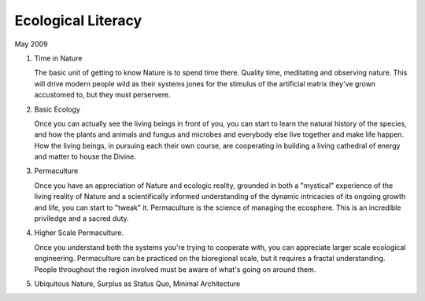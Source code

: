 Ecological Literacy
========================

May 2009

1) Time in Nature

   The basic unit of getting to know Nature is to spend time there.
   Quality time, meditating and observing nature. This will drive modern
   people wild as their systems jones for the stimulus of the artificial
   matrix they've grown accustomed to, but they must perservere.

2) Basic Ecology

   Once you can actually see the living beings in front of you, you can
   start to learn the natural history of the species, and how the plants
   and animals and fungus and microbes and everybody else live together
   and make life happen.  How the living beings, in pursuing each their
   own course, are cooperating in building a living cathedral of energy
   and matter to house the Divine.

3) Permaculture

   Once you have an appreciation of Nature and ecologic reality,
   grounded in both a "mystical" experience of the living reality of
   Nature and a scientifically informed understanding of the dynamic
   intricacies of its ongoing growth and life, you can start to "tweak"
   it.  Permaculture is the science of managing the ecosphere.  This is
   an incredible priviledge and a sacred duty.

4) Higher Scale Permaculture.

   Once you understand both the systems you're trying to cooperate with,
   you can appreciate larger scale ecological engineering. Permaculture
   can be practiced on the bioregional scale, but it requires a fractal
   understanding.  People throughout the region involved must be aware
   of what's going on around them.  


5) Ubiquitous Nature, Surplus as Status Quo, Minimal Architecture




